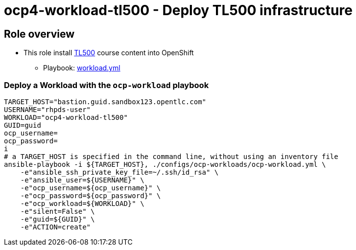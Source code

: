 = ocp4-workload-tl500 - Deploy TL500 infrastructure

== Role overview

* This role install link:https://github.com/rht-labs/enablement-framework[TL500] course content into OpenShift
** Playbook: link:./tasks/workload.yml[workload.yml]

=== Deploy a Workload with the `ocp-workload` playbook

----
TARGET_HOST="bastion.guid.sandbox123.opentlc.com"
USERNAME="rhpds-user"
WORKLOAD="ocp4-workload-tl500"
GUID=guid
ocp_username=
ocp_password=
i
# a TARGET_HOST is specified in the command line, without using an inventory file
ansible-playbook -i ${TARGET_HOST}, ./configs/ocp-workloads/ocp-workload.yml \
    -e"ansible_ssh_private_key_file=~/.ssh/id_rsa" \
    -e"ansible_user=${USERNAME}" \
    -e"ocp_username=${ocp_username}" \
    -e"ocp_password=${ocp_password}" \
    -e"ocp_workload=${WORKLOAD}" \
    -e"silent=False" \
    -e"guid=${GUID}" \
    -e"ACTION=create"
----

